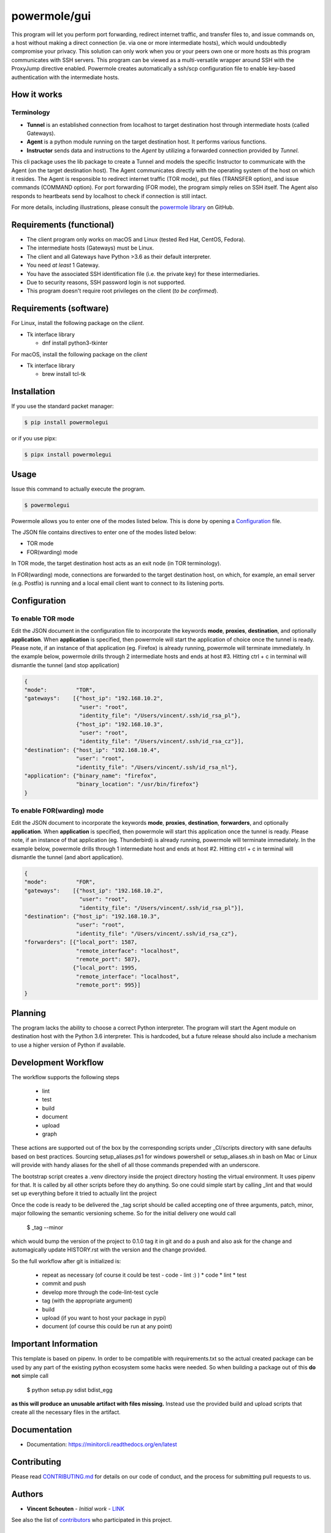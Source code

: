 ====================
powermole/gui
====================

This program will let you perform port forwarding, redirect internet traffic, and
transfer files to, and issue commands on, a host without making a direct connection
(ie. via one or more intermediate hosts), which would undoubtedly compromise your privacy.
This solution can only work when you or your peers own one or more hosts as this program
communicates with SSH servers. This program can be viewed as a multi-versatile wrapper
around SSH with the ProxyJump directive enabled. Powermole creates automatically a ssh/scp
configuration file to enable key-based authentication with the intermediate hosts.


How it works
============

Terminology
-----------

* **Tunnel** is an established connection from localhost to target destination host through intermediate hosts (called Gateways).
* **Agent** is a python module running on the target destination host. It performs various functions.
* **Instructor** sends data and instructions to the *Agent* by utilizing a forwarded connection provided by *Tunnel*.

This cli package uses the lib package to create a Tunnel and models the specific Instructor to communicate with the Agent (on the target destination host).
The Agent communicates directly with the operating system of the host on which it resides.
The Agent is responsible to redirect internet traffic (TOR mode), put files (TRANSFER option), and issue commands (COMMAND option).
For port forwarding (FOR mode), the program simply relies on SSH itself. The Agent also responds to heartbeats send by localhost to check if connection is still intact.


For more details, including illustrations, please consult the `powermole library <https://github.com/yutanicorp/powermolelib>`__ on GitHub.


Requirements (functional)
=========================

* The client program only works on macOS and Linux (tested Red Hat, CentOS, Fedora).
* The intermediate hosts (Gateways) must be Linux.
* The client and all Gateways have Python >3.6 as their default interpreter.
* You need *at least* 1 Gateway.
* You have the associated SSH identification file (i.e. the private key) for these intermediaries.
* Due to security reasons, SSH password login is not supported.
* This program doesn't require root privileges on the client (*to be confirmed*).


Requirements (software)
=======================

For Linux, install the following package on the *client*.

* Tk interface library

  * dnf install python3-tkinter

For macOS, install the following package on the *client*

* Tk interface library

  * brew install tcl-tk


Installation
============

If you use the standard packet manager:

.. code-block:: bash

    $ pip install powermolegui

or if you use pipx:

.. code-block:: bash

    $ pipx install powermolegui


Usage
=====

Issue this command to actually execute the program.

.. code-block:: bash

    $ powermolegui

Powermole allows you to enter one of the modes listed below.
This is done by opening a `Configuration <https://github.com/yutanicorp/powermolegui#configuration>`__ file.

The JSON file contains directives to enter one of the modes listed below:

* TOR mode
* FOR(warding) mode

In TOR mode, the target destination host acts as an exit node (in TOR terminology).

.. image:: ../img/illustration_tor.png

In FOR(warding) mode, connections are forwarded to the target destination host, on which, for example, an email server (e.g. Postfix) is running and a local email client want to connect to its listening ports.

.. image:: ../img/illustration_forwarding.png


Configuration
=============

To enable TOR mode
------------------

Edit the JSON document in the configuration file to incorporate the keywords **mode**, **proxies**, **destination**, and optionally **application**.
When **application** is specified, then powermole will start the application of choice once the tunnel is ready.
Please note, if an instance of that application (eg. Firefox) is already running, powermole will terminate immediately.
In the example below, powermole drills through 2 intermediate hosts and ends at host #3.
Hitting ctrl + c in terminal will dismantle the tunnel (and stop application)

.. code-block:: JSON

    {
    "mode":         "TOR",
    "gateways":    [{"host_ip": "192.168.10.2",
                     "user": "root",
                     "identity_file": "/Users/vincent/.ssh/id_rsa_pl"},
                    {"host_ip": "192.168.10.3",
                     "user": "root",
                     "identity_file": "/Users/vincent/.ssh/id_rsa_cz"}],
    "destination": {"host_ip": "192.168.10.4",
                    "user": "root",
                    "identity_file": "/Users/vincent/.ssh/id_rsa_nl"},
    "application": {"binary_name": "firefox",
                    "binary_location": "/usr/bin/firefox"}
    }


To enable FOR(warding) mode
---------------------------

Edit the JSON document to incorporate the keywords **mode**, **proxies**, **destination**, **forwarders**, and optionally **application**.
When **application** is specified, then powermole will start this application once the tunnel is ready.
Please note, if an instance of that application (eg. Thunderbird) is already running, powermole will terminate immediately.
In the example below, powermole drills through 1 intermediate host and ends at host #2.
Hitting ctrl + c in terminal will dismantle the tunnel (and abort application).

.. code-block:: JSON

    {
    "mode":         "FOR",
    "gateways":    [{"host_ip": "192.168.10.2",
                     "user": "root",
                     "identity_file": "/Users/vincent/.ssh/id_rsa_pl"}],
    "destination": {"host_ip": "192.168.10.3",
                    "user": "root",
                    "identity_file": "/Users/vincent/.ssh/id_rsa_cz"},
    "forwarders": [{"local_port": 1587,
                    "remote_interface": "localhost",
                    "remote_port": 587},
                   {"local_port": 1995,
                    "remote_interface": "localhost",
                    "remote_port": 995}]
    }


Planning
========

The program lacks the ability to choose a correct Python interpreter. The program will
start the Agent module on destination host with the Python 3.6 interpreter. This is
hardcoded, but a future release should also include a mechanism to use a higher version
of Python if available.

Development Workflow
====================

The workflow supports the following steps

 * lint
 * test
 * build
 * document
 * upload
 * graph

These actions are supported out of the box by the corresponding scripts under _CI/scripts directory with sane defaults based on best practices.
Sourcing setup_aliases.ps1 for windows powershell or setup_aliases.sh in bash on Mac or Linux will provide with handy aliases for the shell of all those commands prepended with an underscore.

The bootstrap script creates a .venv directory inside the project directory hosting the virtual environment. It uses pipenv for that.
It is called by all other scripts before they do anything. So one could simple start by calling _lint and that would set up everything before it tried to actually lint the project

Once the code is ready to be delivered the _tag script should be called accepting one of three arguments, patch, minor, major following the semantic versioning scheme.
So for the initial delivery one would call

    $ _tag --minor

which would bump the version of the project to 0.1.0 tag it in git and do a push and also ask for the change and automagically update HISTORY.rst with the version and the change provided.


So the full workflow after git is initialized is:

 * repeat as necessary (of course it could be test - code - lint :) )
   * code
   * lint
   * test
 * commit and push
 * develop more through the code-lint-test cycle
 * tag (with the appropriate argument)
 * build
 * upload (if you want to host your package in pypi)
 * document (of course this could be run at any point)


Important Information
=====================

This template is based on pipenv. In order to be compatible with requirements.txt so the actual created package can be used by any part of the existing python ecosystem some hacks were needed.
So when building a package out of this **do not** simple call

    $ python setup.py sdist bdist_egg

**as this will produce an unusable artifact with files missing.**
Instead use the provided build and upload scripts that create all the necessary files in the artifact.


Documentation
=============

* Documentation: https://minitorcli.readthedocs.org/en/latest


Contributing
============

Please read `CONTRIBUTING.md <https://gist.github.com/PurpleBooth/b24679402957c63ec426>`_ for details on our code of conduct, and the process for submitting pull requests to us.


Authors
=======

* **Vincent Schouten** - *Initial work* - `LINK <https://github.com/yutanicorp>`_

See also the list of `contributors <https://github.com/your/project/contributors>`_ who participated in this project.


License
=======

This project is licensed under the MIT License - see the `LICENSE.md <LICENSE.md>`_ file for details


Acknowledgments
===============

* Costas Tyfoxylos
* MisterDaneel (developer of pysoxy)
